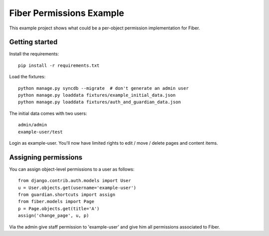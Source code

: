 Fiber Permissions Example
=========================

This example project shows what could be a per-object permission implementation for Fiber.


Getting started
---------------

Install the requirements:

::

    pip install -r requirements.txt

Load the fixtures:

::

    python manage.py syncdb --migrate  # don't generate an admin user
    python manage.py loaddata fixtures/example_initial_data.json
    python manage.py loaddata fixtures/auth_and_guardian_data.json

The initial data comes with two users::

    admin/admin
    example-user/test

Login as example-user. You'll now have limited rights to edit / move / delete pages and content items.


Assigning permissions
---------------------

You can assign object-level permissions to a user as follows::

    from django.contrib.auth.models import User
    u = User.objects.get(username='example-user')
    from guardian.shortcuts import assign
    from fiber.models import Page
    p = Page.objects.get(title='A')
    assign('change_page', u, p)

Via the admin give staff permission to 'example-user' and give him all permissions associated to Fiber.
